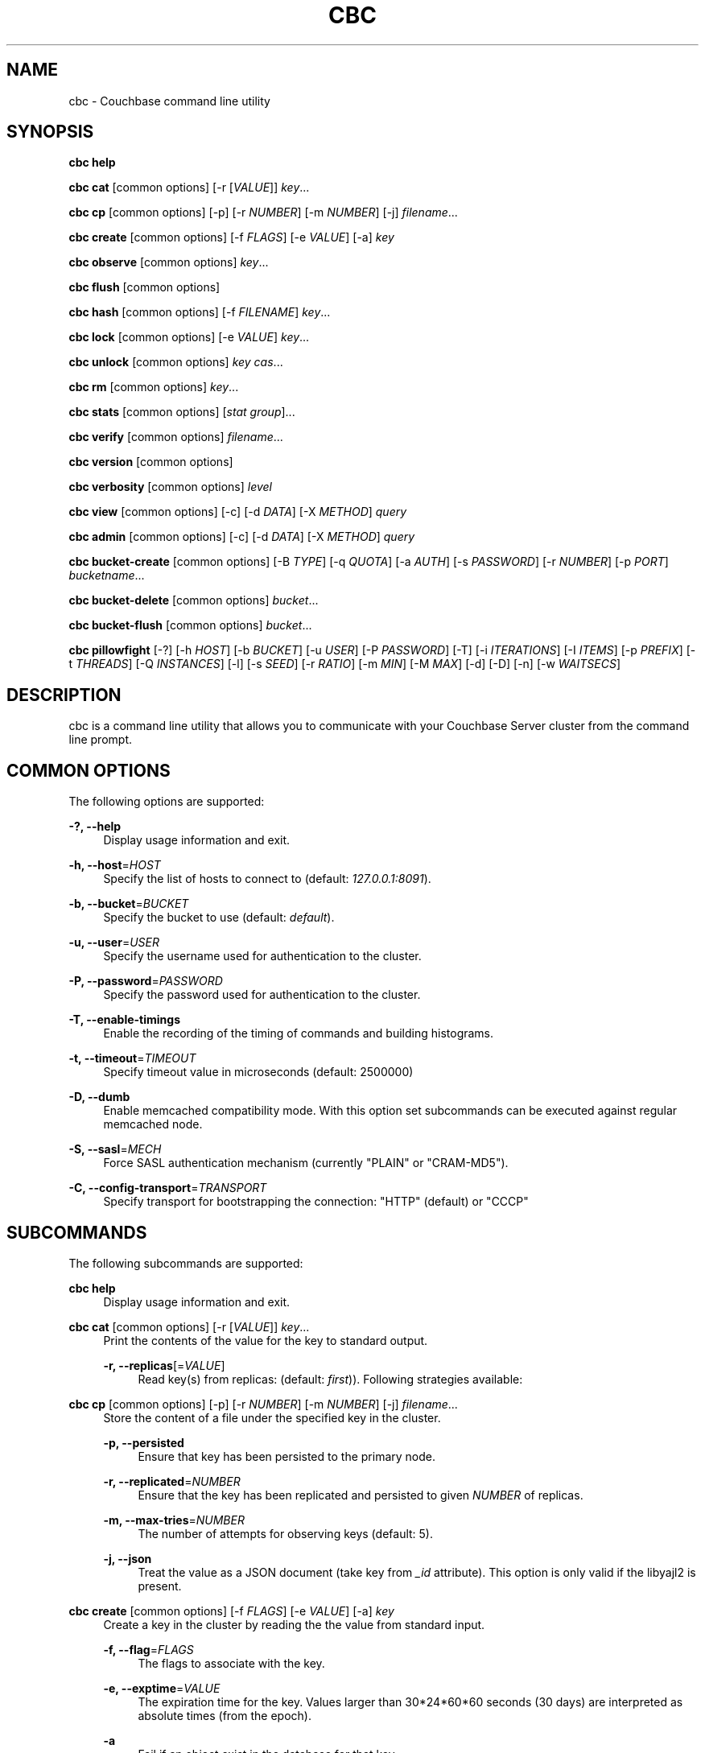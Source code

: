 '\" t
.\"     Title: cbc
.\"    Author: Trond Norbye <trond.norbye@couchbase.com>
.\" Generator: DocBook XSL Stylesheets v1.78.1 <http://docbook.sf.net/>
.\"      Date: 12/05/2013
.\"    Manual: \ \&
.\"    Source: \ \&
.\"  Language: English
.\"
.TH "CBC" "1" "12/05/2013" "\ \&" "\ \&"
.\" -----------------------------------------------------------------
.\" * Define some portability stuff
.\" -----------------------------------------------------------------
.\" ~~~~~~~~~~~~~~~~~~~~~~~~~~~~~~~~~~~~~~~~~~~~~~~~~~~~~~~~~~~~~~~~~
.\" http://bugs.debian.org/507673
.\" http://lists.gnu.org/archive/html/groff/2009-02/msg00013.html
.\" ~~~~~~~~~~~~~~~~~~~~~~~~~~~~~~~~~~~~~~~~~~~~~~~~~~~~~~~~~~~~~~~~~
.ie \n(.g .ds Aq \(aq
.el       .ds Aq '
.\" -----------------------------------------------------------------
.\" * set default formatting
.\" -----------------------------------------------------------------
.\" disable hyphenation
.nh
.\" disable justification (adjust text to left margin only)
.ad l
.\" -----------------------------------------------------------------
.\" * MAIN CONTENT STARTS HERE *
.\" -----------------------------------------------------------------
.SH "NAME"
cbc \- Couchbase command line utility
.SH "SYNOPSIS"
.sp
\fBcbc help\fR
.sp
\fBcbc cat\fR [common options] [\-r [\fIVALUE\fR]] \fIkey\fR\&...
.sp
\fBcbc cp\fR [common options] [\-p] [\-r \fINUMBER\fR] [\-m \fINUMBER\fR] [\-j] \fIfilename\fR\&...
.sp
\fBcbc create\fR [common options] [\-f \fIFLAGS\fR] [\-e \fIVALUE\fR] [\-a] \fIkey\fR
.sp
\fBcbc observe\fR [common options] \fIkey\fR\&...
.sp
\fBcbc flush\fR [common options]
.sp
\fBcbc hash\fR [common options] [\-f \fIFILENAME\fR] \fIkey\fR\&...
.sp
\fBcbc lock\fR [common options] [\-e \fIVALUE\fR] \fIkey\fR\&...
.sp
\fBcbc unlock\fR [common options] \fIkey\fR \fIcas\fR\&...
.sp
\fBcbc rm\fR [common options] \fIkey\fR\&...
.sp
\fBcbc stats\fR [common options] [\fIstat group\fR]\&...
.sp
\fBcbc verify\fR [common options] \fIfilename\fR\&...
.sp
\fBcbc version\fR [common options]
.sp
\fBcbc verbosity\fR [common options] \fIlevel\fR
.sp
\fBcbc view\fR [common options] [\-c] [\-d \fIDATA\fR] [\-X \fIMETHOD\fR] \fIquery\fR
.sp
\fBcbc admin\fR [common options] [\-c] [\-d \fIDATA\fR] [\-X \fIMETHOD\fR] \fIquery\fR
.sp
\fBcbc bucket\-create\fR [common options] [\-B \fITYPE\fR] [\-q \fIQUOTA\fR] [\-a \fIAUTH\fR] [\-s \fIPASSWORD\fR] [\-r \fINUMBER\fR] [\-p \fIPORT\fR] \fIbucketname\fR\&...
.sp
\fBcbc bucket\-delete\fR [common options] \fIbucket\fR\&...
.sp
\fBcbc bucket\-flush\fR [common options] \fIbucket\fR\&...
.sp
\fBcbc pillowfight\fR [\-?] [\-h \fIHOST\fR] [\-b \fIBUCKET\fR] [\-u \fIUSER\fR] [\-P \fIPASSWORD\fR] [\-T] [\-i \fIITERATIONS\fR] [\-I \fIITEMS\fR] [\-p \fIPREFIX\fR] [\-t \fITHREADS\fR] [\-Q \fIINSTANCES\fR] [\-l] [\-s \fISEED\fR] [\-r \fIRATIO\fR] [\-m \fIMIN\fR] [\-M \fIMAX\fR] [\-d] [\-D] [\-n] [\-w \fIWAITSECS\fR]
.SH "DESCRIPTION"
.sp
cbc is a command line utility that allows you to communicate with your Couchbase Server cluster from the command line prompt\&.
.SH "COMMON OPTIONS"
.sp
The following options are supported:
.PP
\fB\-?, \-\-help\fR
.RS 4
Display usage information and exit\&.
.RE
.PP
\fB\-h, \-\-host\fR=\fIHOST\fR
.RS 4
Specify the list of hosts to connect to (default:
\fI127\&.0\&.0\&.1:8091\fR)\&.
.RE
.PP
\fB\-b, \-\-bucket\fR=\fIBUCKET\fR
.RS 4
Specify the bucket to use (default:
\fIdefault\fR)\&.
.RE
.PP
\fB\-u, \-\-user\fR=\fIUSER\fR
.RS 4
Specify the username used for authentication to the cluster\&.
.RE
.PP
\fB\-P, \-\-password\fR=\fIPASSWORD\fR
.RS 4
Specify the password used for authentication to the cluster\&.
.RE
.PP
\fB\-T, \-\-enable\-timings\fR
.RS 4
Enable the recording of the timing of commands and building histograms\&.
.RE
.PP
\fB\-t, \-\-timeout\fR=\fITIMEOUT\fR
.RS 4
Specify timeout value in microseconds (default: 2500000)
.RE
.PP
\fB\-D, \-\-dumb\fR
.RS 4
Enable memcached compatibility mode\&. With this option set subcommands can be executed against regular memcached node\&.
.RE
.PP
\fB\-S, \-\-sasl\fR=\fIMECH\fR
.RS 4
Force SASL authentication mechanism (currently "PLAIN" or "CRAM\-MD5")\&.
.RE
.PP
\fB\-C, \-\-config\-transport\fR=\fITRANSPORT\fR
.RS 4
Specify transport for bootstrapping the connection: "HTTP" (default) or "CCCP"
.RE
.SH "SUBCOMMANDS"
.sp
The following subcommands are supported:
.PP
\fBcbc help\fR
.RS 4
Display usage information and exit\&.
.RE
.PP
\fBcbc cat\fR [common options] [\-r [\fIVALUE\fR]] \fIkey\fR\&...
.RS 4
Print the contents of the value for the key to standard output\&.
.PP
\fB\-r, \-\-replicas\fR[=\fIVALUE\fR]
.RS 4
Read key(s) from replicas: (default:
\fIfirst\fR))\&. Following strategies available:
.TS
allbox tab(:);
lt lt
lt lt
lt lt.
T{
\fIfirst\fR
T}:T{
try all replica from first in a sequence until first successful response
T}
T{
\fIall\fR
T}:T{
try all replicas in parallel
T}
T{
N, where 0 < N < number of replicas
T}:T{
read from selected replica only
T}
.TE
.sp 1
.RE
.RE
.PP
\fBcbc cp\fR [common options] [\-p] [\-r \fINUMBER\fR] [\-m \fINUMBER\fR] [\-j] \fIfilename\fR\&...
.RS 4
Store the content of a file under the specified key in the cluster\&.
.PP
\fB\-p, \-\-persisted\fR
.RS 4
Ensure that key has been persisted to the primary node\&.
.RE
.PP
\fB\-r, \-\-replicated\fR=\fINUMBER\fR
.RS 4
Ensure that the key has been replicated and persisted to given
\fINUMBER\fR
of replicas\&.
.RE
.PP
\fB\-m, \-\-max\-tries\fR=\fINUMBER\fR
.RS 4
The number of attempts for observing keys (default: 5)\&.
.RE
.PP
\fB\-j, \-\-json\fR
.RS 4
Treat the value as a JSON document (take key from
\fI_id\fR
attribute)\&. This option is only valid if the libyajl2 is present\&.
.RE
.RE
.PP
\fBcbc create\fR [common options] [\-f \fIFLAGS\fR] [\-e \fIVALUE\fR] [\-a] \fIkey\fR
.RS 4
Create a key in the cluster by reading the the value from standard input\&.
.PP
\fB\-f, \-\-flag\fR=\fIFLAGS\fR
.RS 4
The flags to associate with the key\&.
.RE
.PP
\fB\-e, \-\-exptime\fR=\fIVALUE\fR
.RS 4
The expiration time for the key\&. Values larger than 30*24*60*60 seconds (30 days) are interpreted as absolute times (from the epoch)\&.
.RE
.PP
\fB\-a\fR
.RS 4
Fail if an object exist in the database for that key\&.
.RE
.RE
.PP
\fBcbc observe\fR [common options] \fIkey\fR\&...
.RS 4
Observe a key in the cache\&.
.RE
.PP
\fBcbc flush\fR [common options]
.RS 4
Remove all keys from the cluster\&. The flush subcommand is only supported on memcached buckets\&. To flush a Couchbase bucket you need use bucket\-flush\&.
.RE
.PP
\fBcbc hash\fR [common options] [\-v] [\-f \fIFILENAME\fR] \fIkey\fR\&...
.RS 4
Hash key(s) and print out useful info\&.
.PP
\fB\-f, \-\-config\-file\fR=\fIFILENAME\fR
.RS 4
\fIFILENAME\fR
shall be a plain text file containing an alternative cluster configuration (in JSON) to use\&.
.RE
.PP
*\-v, \-\-vbucket
.RS 4
Treat keys as vbucket IDs and skip hash calculation phase
.RE
.RE
.PP
\fBcbc lock\fR [common options] [\-e \fIVALUE\fR] \fIkey\fR\&...
.RS 4
Lock and retrieve the value for a key\&. The lock is held for the object until it expires (timing out) or from a manual unlock command\&. Consult your Couchbase documentation for more information about locking of objects\&.
.PP
\fB\-e, \-\-exptime\fR=\fIVALUE\fR
.RS 4
The expiry time for the lock\&.
.RE
.RE
.PP
\fBcbc unlock\fR [common options] \fIkey\fR \fIcas\fR\&...
.RS 4
Unlock the key previously locked with lock\&. You have to specify the same cas value as returned by the lock command in order to successfully unlock the keys\&.
.RE
.PP
\fBcbc rm\fR [common options] \fIkey\fR\&...
.RS 4
Remove a number of keys from the cluster\&.
.RE
.PP
\fBcbc stats\fR [common options] [\fIstat group\fR]\&...
.RS 4
Retrieve various statistics from the cluster\&.
.RE
.PP
\fBcbc verify\fR [common options] \fIfilename\fR\&...
.RS 4
Verify the content for the key represented by the filename in the cache is the same as the file content\&.
.RE
.PP
\fBcbc version\fR [common options]
.RS 4
Print the version numbers for cbc and libcouchbase\&.
.RE
.PP
\fBcbc verbosity\fR [common options] \fIlevel\fR
.RS 4
Set verbosity level\&. The level may be one of the following:
.TS
allbox tab(:);
lt lt
lt lt
lt lt
lt lt.
T{
\fIdetail\fR
T}:T{
This will cause the nodes to generate an insane amount of data\&. It shoud not be used unless you know what you\(cqre doing\&.
T}
T{
\fIdebug\fR
T}:T{
This will cause the nodes to generate a lot of data\&. It should not be used unless you know what you\(cqre doing\&.
T}
T{
\fIinfo\fR
T}:T{
This will cause the nodes to generate lot of data (dumping each command being executed)\&. You should avoid using this unless you\(cqre searching for a bug\&. It will affect your performance\&.
T}
T{
\fIwarning\fR
T}:T{
Only warnings will be reported\&. This is what you normally want!
T}
.TE
.sp 1
.RE
.PP
\fBcbc view\fR [common options] [\-c] [\-d \fIDATA\fR] [\-X \fIMETHOD\fR] \fIquery\fR
.RS 4
Execute Couchbase view (aka map/reduce) request\&.
.PP
\fB\-c, \-\-chunked\fR
.RS 4
Use chunked callback to stream the data
.RE
.PP
\fB\-d, \-\-data\fR=\fIDATA\fR
.RS 4
HTTP body data for POST or PUT requests, e\&.g\&.
\fI{"keys": ["key1", "key2"]}\fR
.RE
.PP
\fB\-X, \-\-request\fR=\fIMETHOD\fR
.RS 4
HTTP request method, possible values
\fIGET\fR
(default),
\fIPOST\fR,
\fIPUT\fR,
\fIDELETE\fR\&.
.RE
.RE
.PP
\fBcbc admin\fR [common options] [\-c] [\-d \fIDATA\fR] [\-X \fIMETHOD\fR] \fIquery\fR
.RS 4
Execute request to management REST API\&.
.PP
\fB\-c, \-\-chunked\fR
.RS 4
Use chunked callback to stream the data
.RE
.PP
\fB\-d, \-\-data\fR=\fIDATA\fR
.RS 4
HTTP body data for POST or PUT requests, e\&.g\&.
\fI{"keys": ["key1", "key2"]}\fR
.RE
.PP
\fB\-X, \-\-request\fR=\fIMETHOD\fR
.RS 4
HTTP request method, possible values
\fIGET\fR
(default),
\fIPOST\fR,
\fIPUT\fR,
\fIDELETE\fR\&.
.RE
.RE
.PP
\fBcbc bucket\-create\fR [common options] [\-B \fITYPE\fR] [\-q \fIQUOTA\fR] [\-a \fIAUTH\fR] [\-s \fIPASSWORD\fR] [\-r \fINUMBER\fR] [\-p \fIPORT\fR] \fIbucketname\fR\&...
.RS 4
Create a bucket in the cluster\&.
.PP
\fB\-B, \-\-bucket\-type\fR=\fITYPE\fR
.RS 4
Specify the type of bucket to create\&. Type may be one of
\fIcouchbase\fR
(default),
\fImemcached\fR\&.
.RE
.PP
\fB\-q, \-\-ram\-quota\fR=\fIQUOTA\fR
.RS 4
RAM quota in megabytes (default: 100)\&.
.RE
.PP
\fB\-a, \-\-auth\-type\fR=\fIAUTH\fR
.RS 4
Type of bucket authentication, type may be one of
\fInone\fR
or
\fIsasl\fR
(default)\&.
.RE
.PP
\fB\-s, \-\-sasl\-password\fR=\fIPASSWORD\fR
.RS 4
Password used for SASL authentication (default "")\&.
.RE
.PP
\fB\-r, \-\-replica\-number\fR=\fINUMBER\fR
.RS 4
The number of replicas to create for each key\&. The value should be in the range [0\-3] (default 1)\&.
.RE
.PP
\fB\-p, \-\-proxy\-port\fR=\fIPORT\fR
.RS 4
The port number the proxy should provide access to this bucket (default: 11211)\&.
.RE
.RE
.PP
\fBcbc bucket\-delete\fR [common options] \fIbucket\fR\&...
.RS 4
Delete the named buckets from the cluster\&.
.RE
.PP
\fBcbc bucket\-flush\fR [common options] \fIbucket\fR\&...
.RS 4
Flush (remove all data) from the named buckets\&. Please note that you need to have flush enabled on the specified bucket to use this command successfully\&.
.RE
.PP
\fBcbc pillowfight\fR [\-?] [\-h \fIHOST\fR] [\-b \fIBUCKET\fR] [\-u \fIUSER\fR] [\-P \fIPASSWORD\fR] [\-T] [\-i \fIITERATIONS\fR] [\-I \fIITEMS\fR] [\-p \fIPREFIX\fR] [\-t \fITHREADS\fR] [\-Q \fIINSTANCES\fR] [\-l] [\-s \fISEED\fR] [\-r \fIRATIO\fR] [\-m \fIMIN\fR] [\-M \fIMAX\fR] [\-d] [\-D] [\-n] [\-w \fIWAITSECS\fR]
.RS 4
Generate test load for the cluster\&. Currently only one workload type available: mixed SET and GET operations (see
\fI\-\-ratio\fR
option below)\&.
.PP
\fB\-?, \-\-help\fR
.RS 4
Display usage information and exit\&.
.RE
.PP
\fB\-h, \-\-host\fR=\fIHOST\fR
.RS 4
Specify the list of hosts to connect to (default:
\fI127\&.0\&.0\&.1:8091\fR)\&.
.RE
.PP
\fB\-b, \-\-bucket\fR=\fIBUCKET\fR
.RS 4
Specify the bucket to use (default:
\fIdefault\fR)\&.
.RE
.PP
\fB\-u, \-\-user\fR=\fIUSER\fR
.RS 4
Specify the username used for authentication to the cluster\&.
.RE
.PP
\fB\-P, \-\-password\fR=\fIPASSWORD\fR
.RS 4
Specify the password used for authentication to the cluster\&.
.RE
.PP
\fB\-T, \-\-enable\-timings\fR
.RS 4
Enable the recording of the timing of commands and building histograms\&.
.RE
.PP
\fB\-i, \-\-iterations\fR=\fIITERATIONS\fR
.RS 4
Number of iterations to run (???) (default: 1000)
.RE
.PP
\fB\-I, \-\-num\-items\fR=\fIITEMS\fR
.RS 4
Number of items to operate on (default: 1000)
.RE
.PP
\fB\-p, \-\-key\-prefix\fR=\fIPREFIX\fR
.RS 4
Use the following prefix for keys (default: "")
.RE
.PP
\fB\-t, \-\-num\-threads\fR=\fITHREADS\fR
.RS 4
The number of threads to use (default: 1)
.RE
.PP
\fB\-Q, \-\-num\-instances\fR=\fIINSTANCES\fR
.RS 4
The number of connection instances to put into the shared connection pool (default 1)
.RE
.PP
\fB\-l, \-\-loop\fR
.RS 4
Run load in an infinite loop\&. Could be terminated by SIGINT (Ctrl\-C)\&.
.RE
.PP
\fB\-s, \-\-random\-seed\fR=\fISEED\fR
.RS 4
Specify random seed (default 0)
.RE
.PP
\fB\-r, \-\-ratio\fR=\fIRATIO\fR
.RS 4
Specify SET/GET command ratio (default: 33, i\&.e\&. 33% SETs and 67% GETs)
.RE
.PP
\fB\-m, \-\-min\-size\fR=\fIMIN\fR
.RS 4
Specify minimum size of payload, i\&.e\&. document body (default: 50)
.RE
.PP
\fB\-M, \-\-max\-size\fR=\fIMAX\fR
.RS 4
Specify maximum size of payload (default: 5120)
.RE
.PP
\fB\-d, \-\-dumb\fR
.RS 4
Behave like legacy memcached client (default: false)\&. Useful to check moxi for example, or other memcached implementations\&.
.RE
.RE
.PP
\fB\-S, \-\-sasl\fR=\fIMECH\fR
.RS 4
Force SASL authentication mechanism (currently "PLAIN" or "CRAM\-MD5")\&.
.RE
.PP
\fB\-C, \-\-config\-transport\fR=\fITRANSPORT\fR
.RS 4
Specify transport for bootstrapping the connection: "HTTP" (default) or "CCCP"
.RE
.SH "EXAMPLES"
.sp
Example 1\&. Copy a file into the cluster\&. The following command copies the file mynote\&.txt located in the current directory into the cluster:
.sp
.if n \{\
.RS 4
.\}
.nf
shell> cbc cp mynote\&.txt
Stored "mynote\&.txt" CAS:d8062155b1100000
.fi
.if n \{\
.RE
.\}
.sp
Example 2\&. Observe a key in the cluster\&. The following command retrieves information about the key named mynote\&.txt:
.sp
.if n \{\
.RS 4
.\}
.nf
shell> cbc observe mynote\&.txt
PERSISTED "mynote\&.txt" CAS:313e468316000000 IsMaster:true TimeToPersist:0 TimeToReplicate:0
.fi
.if n \{\
.RE
.\}
.sp
Example 3\&. The following command shows you how to use cbc hash:
.sp
.if n \{\
.RS 4
.\}
.nf
shell> cbc hash key1 key2 key3
"key1"    vBucket:92 Server:"127\&.0\&.0\&.1:12000" CouchAPI:"http://127\&.0\&.0\&.1:9500/default" Replicas:"127\&.0\&.0\&.1:12000"
"key2"    vBucket:341 Server:"127\&.0\&.0\&.1:12000" CouchAPI:"http://127\&.0\&.0\&.1:9500/default" Replicas:"127\&.0\&.0\&.1:12000"
"key3"    vBucket:594 Server:"127\&.0\&.0\&.1:12000" CouchAPI:"http://127\&.0\&.0\&.1:9500/default" Replicas:"127\&.0\&.0\&.1:12000"
.fi
.if n \{\
.RE
.\}
.sp
Example 4\&. Create a bucket\&. The following command shows you how to create a bucket in the cache\&. This is a privileged operation so you need to authenticate to the cluster:
.sp
.if n \{\
.RS 4
.\}
.nf
shell> cbc bucket\-create \-u Administrator \-P secret \-\-bucket\-type=memcached \-\-ram\-quota=64 \-\-auth\-type=sasl \-\-sasl\-password=secret \-\-replica\-number=0 \-\-proxy\-port=11211 mybucket
Server: Couchbase Server 2\&.0\&.0r_521_g67b4898
Pragma: no\-cache
Location: /pools/default/buckets/mybucket
Date: Tue, 06 Nov 2012 11:04:40 GMT
Content\-Length: 0
Cache\-Control: no\-cache
"/pools/default/buckets": OK Size:0
.fi
.if n \{\
.RE
.\}
.sp
Example 5\&. Flush a bucket\&. The following command shows you how to flush (remove all items) in the bucket named "mybucket":
.sp
.if n \{\
.RS 4
.\}
.nf
shell> cbc bucket\-flush mybucket
Server: Couchbase Server 2\&.0\&.0r_521_g67b4898
Pragma: no\-cache
Date: Tue, 06 Nov 2012 11:12:33 GMT
Content\-Length: 0
Cache\-Control: no\-cache
"/pools/default/buckets/mybucket/controller/doFlush": OK Size:0
.fi
.if n \{\
.RE
.\}
.sp
Example 6\&. Delete a bucket\&. The following command shows you delete the bucket named "mybucket"\&. This is a privileged operation so you need to authenticate to the cluster:
.sp
.if n \{\
.RS 4
.\}
.nf
shell> cbc bucket\-delete \-u Administrator \-P secret \-\-timeout=10000000 mybucket
Server: Couchbase Server 2\&.0\&.0r_521_g67b4898
Pragma: no\-cache
Date: Tue, 06 Nov 2012 11:25:57 GMT
Content\-Length: 0
Cache\-Control: no\-cache
"/pools/default/buckets/mybucket": OK Size:0
.fi
.if n \{\
.RE
.\}
.sp
Example 7\&. Fetch stats\&. The following command shows how to determine default and maximum values for GETL operation:
.sp
.if n \{\
.RS 4
.\}
.nf
shell> cbc stats | grep ep_getl
localhost:11210    ep_getl_default_timeout 15
localhost:11210    ep_getl_max_timeout     30
.fi
.if n \{\
.RE
.\}
.sp
Example 8\&. Fetch stats\&. The following command shows how to get memory statistics for each node in the cluster using stats group \fImemory\fR:
.sp
.if n \{\
.RS 4
.\}
.nf
shell> cbc stats memory
localhost:11210    bytes   16949680
localhost:11210    mem_used        16949680
localhost:11210    ep_kv_size      8396
localhost:11210    ep_value_size   7996
localhost:11210    ep_overhead     13838896
localhost:11210    ep_max_data_size        104857600
localhost:11210    ep_mem_low_wat  78643200
localhost:11210    ep_mem_high_wat 89128959
localhost:11210    ep_oom_errors   0
localhost:11210    ep_tmp_oom_errors       0
localhost:11210    ep_mem_tracker_enabled  true
localhost:11210    tcmalloc_current_thread_cache_bytes     1063496
localhost:11210    tcmalloc_max_thread_cache_bytes 4194304
localhost:11210    tcmalloc_unmapped_bytes 0
localhost:11210    total_allocated_bytes   67322792
localhost:11210    total_fragmentation_bytes       2710616
localhost:11210    total_free_bytes        221184
localhost:11210    total_heap_bytes        70254592
.fi
.if n \{\
.RE
.\}
.sp
Example 9\&. Create design document\&. The following command shows how to save new design document into the bucket\&.
.sp
.if n \{\
.RS 4
.\}
.nf
shell> cbc view \-XPUT \-d\*(Aq{"views":{"all":{"map":"function(doc,meta){emit(meta\&.id,null)}"}}}\*(Aq _design/blog
Server: MochiWeb/1\&.0 (Any of you quaids got a smint?)
Location: http://localhost:8092/default/_design/blog
Date: Thu, 01 Aug 2013 13:13:57 GMT
Content\-Type: application/json
Content\-Length: 32
Cache\-Control: must\-revalidate
"_design/blog": OK Size:32
{"ok":true,"id":"_design/blog"}
.fi
.if n \{\
.RE
.\}
.sp
Example 10\&. Fetch views\&. The following command shows how to fetch a view from the cluster\&.
.sp
.if n \{\
.RS 4
.\}
.nf
shell> cbc view _design/blog/_view/all
Transfer\-Encoding: chunked
Server: MochiWeb/1\&.0 (Any of you quaids got a smint?)
Date: Thu, 01 Aug 2013 13:19:32 GMT
Content\-Type: application/json
Cache\-Control: must\-revalidate
"_design/blog/_view/all": OK Size:174
{"total_rows":3,"rows":[
{"id":"\&.gitignore","key":"\&.gitignore","value":null},
{"id":"foo","key":"foo","value":null},
{"id":"pool_foo","key":"pool_foo","value":null}
]
}
.fi
.if n \{\
.RE
.\}
.SH "FILES"
.PP
\fB~/\&.cbcrc\fR
.RS 4
Default values used by cbc\&. See cbcrc(4) for more information
.RE
.SH "ENVIRONMENT VARIABLES"
.sp
The following environment variables may be used to specify configuration values\&. If specified they override the value specified in \fI~/\&.cbcrc\fR (but options specified on the command line will override environment variables)\&.
.PP
\fBCOUCHBASE_CLUSTER_URI\fR
.RS 4
This is a list separated by semicolon of hostnames (with an optional port) to your cluster\&.
.RE
.PP
\fBCOUCHBASE_CLUSTER_USER\fR
.RS 4
This is the username used during authentication to your cluster\&.
.RE
.PP
\fBCOUCHBASE_CLUSTER_PASSWORD\fR
.RS 4
This is the password used during authentication to your cluster\&.
.RE
.PP
\fBCOUCHBASE_CLUSTER_BUCKET\fR
.RS 4
This is the name of the bucket you would like to use\&.
.RE
.PP
\fBLIBCOUCHBASE_EVENT_PLUGIN_NAME\fR
.RS 4
Override type of the IO backend\&. The value should be either the name or path to the IO plugin\&. When it is a path to custom IO plugin, the symbol name is also required, see
\fILIBCOUCHBASE_EVENT_PLUGIN_SYMBOL\fR
below\&. See list of known plugins and more details about IO subsystem in lcb_create_io_ops(3) page\&.
.RE
.PP
\fBLIBCOUCHBASE_EVENT_PLUGIN_SYMBOL\fR
.RS 4
Symbol which should be accessible in the plugin\&. The library will use the function, associated with the symbol to create new instances of the IO object\&.
.RE
.SH "ATTRIBUTES"
.sp
See lcb_attributes(5) for descriptions of the following attributes:
.TS
allbox tab(:);
ltB ltB.
T{
ATTRIBUTE TYPE
T}:T{
ATTRIBUTE VALUE
T}
.T&
lt lt.
T{
.sp
Interface Stability
T}:T{
.sp
Volatile
T}
.TE
.sp 1
.SH "COPYRIGHT"
.sp
Copyright 2010\-2013 Couchbase, Inc\&.
.SH "SEE ALSO"
.sp
Learn more at http://www\&.couchbase\&.com/communities/c\&.
.sp
cbcrc(4), lcb_attributes(5)
.SH "AUTHOR"
.PP
\fBTrond Norbye\fR <\&trond\&.norbye@couchbase\&.com\&>
.RS 4
Author.
.RE
